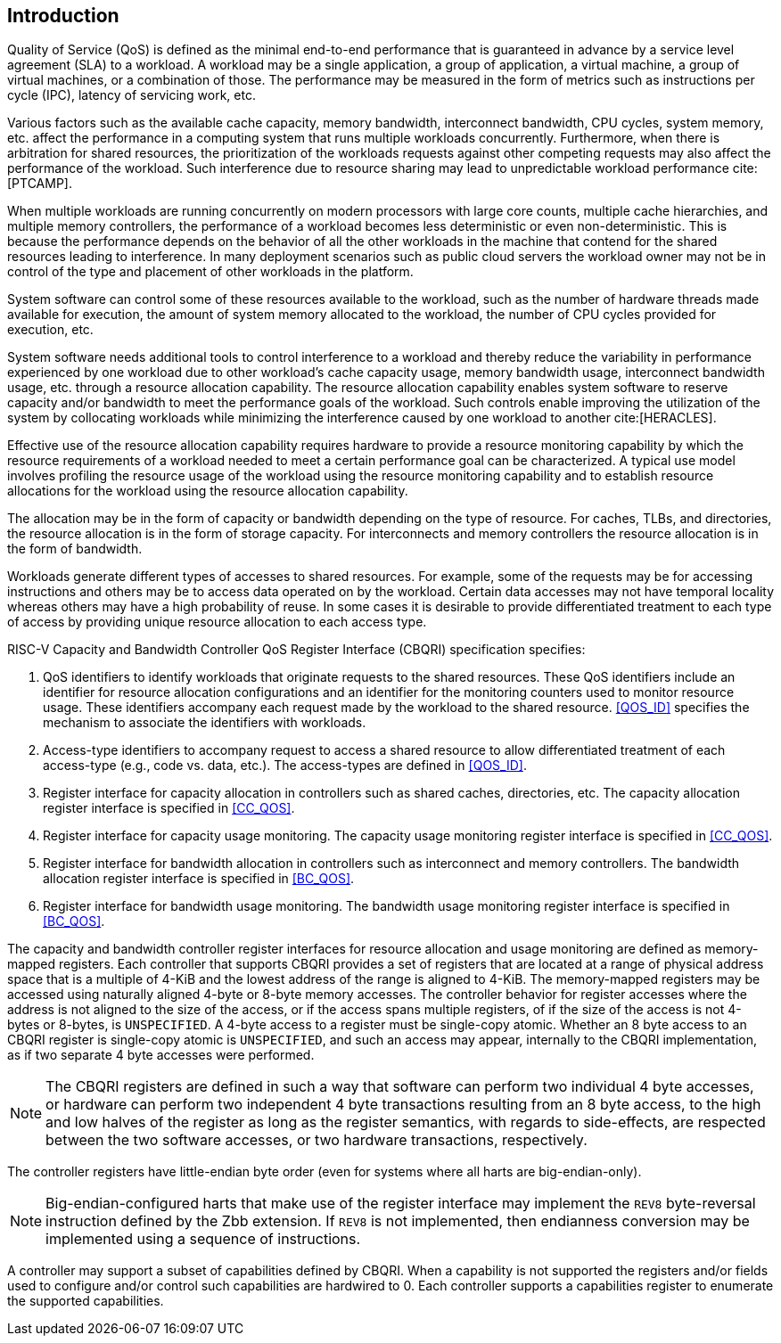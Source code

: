 [[intro]]
== Introduction

Quality of Service (QoS) is defined as the minimal end-to-end performance that
is guaranteed in advance by a service level agreement (SLA) to a workload. A
workload may be a single application, a group of application, a virtual machine,
a group of virtual machines, or a combination of those. The performance may
be measured in the form of metrics such as instructions per cycle (IPC), latency
of servicing work, etc.

Various factors such as the available cache capacity, memory bandwidth,
interconnect bandwidth, CPU cycles, system memory, etc. affect the performance
in a computing system that runs multiple workloads concurrently. Furthermore,
when there is arbitration for shared resources, the prioritization of the
workloads requests against other competing requests may also affect the
performance of the workload. Such interference due to resource sharing may lead
to unpredictable workload performance cite:[PTCAMP].

When multiple workloads are running concurrently on modern processors with large
core counts, multiple cache hierarchies, and multiple memory controllers, the
performance of a workload becomes less deterministic or even non-deterministic.
This is because the performance depends on the behavior of all the other
workloads in the machine that contend for the shared resources leading to
interference. In many deployment scenarios such as public cloud servers the
workload owner may not be in control of the type and placement of other
workloads in the platform.

System software can control some of these resources available to the workload,
such as the number of hardware threads made available for execution, the amount
of system memory allocated to the workload, the number of CPU cycles provided
for execution, etc. 

System software needs additional tools to control interference to a workload
and thereby reduce the variability in performance experienced by one workload
due to other workload’s cache capacity usage, memory bandwidth usage,
interconnect bandwidth usage, etc. through a resource allocation capability. The
resource allocation capability enables system software to reserve capacity
and/or bandwidth to meet the performance goals of the workload. Such controls
enable improving the utilization of the system by collocating workloads while
minimizing the interference caused by one workload to another cite:[HERACLES].

Effective use of the resource allocation capability requires hardware to provide
a resource monitoring capability by which the resource requirements of a
workload needed to meet a certain performance goal can be characterized. A
typical use model involves profiling the resource usage of the workload using
the resource monitoring capability and to establish resource allocations for the
workload using the resource allocation capability.

The allocation may be in the form of capacity or bandwidth depending on the type
of resource. For caches, TLBs, and directories, the resource allocation is in
the form of storage capacity. For interconnects and memory controllers the
resource allocation is in the form of bandwidth.

Workloads generate different types of accesses to shared resources. For example,
some of the requests may be for accessing instructions and others may be to
access data operated on by the workload. Certain data accesses may not have
temporal locality whereas others may have a high probability of reuse. In some
cases it is desirable to provide differentiated treatment to each type of access
by providing unique resource allocation to each access type.

RISC-V Capacity and Bandwidth Controller QoS Register Interface (CBQRI) 
specification specifies:

. QoS identifiers to identify workloads that originate requests to the shared
  resources. These QoS identifiers include an identifier for resource allocation
  configurations and an identifier for the monitoring counters used to monitor
  resource usage. These identifiers accompany each request made by the workload
  to the shared resource. <<QOS_ID>> specifies the mechanism to associate the
  identifiers with workloads.
. Access-type identifiers to accompany request to access a shared resource to
  allow differentiated treatment of each access-type (e.g., code vs. data,
  etc.). The access-types are defined in <<QOS_ID>>.
. Register interface for capacity allocation in controllers such as shared
  caches, directories, etc. The capacity allocation register interface is
  specified in <<CC_QOS>>.
. Register interface for capacity usage monitoring. The capacity usage
  monitoring register interface is specified in <<CC_QOS>>.
. Register interface for bandwidth allocation in controllers such as
  interconnect and memory controllers. The bandwidth allocation register
  interface is specified in <<BC_QOS>>.
. Register interface for bandwidth usage monitoring. The bandwidth
  usage monitoring register interface is specified in <<BC_QOS>>.

The capacity and bandwidth controller register interfaces for resource
allocation and usage monitoring are defined as memory-mapped registers. Each
controller that supports CBQRI provides a set of registers that are located at a
range of physical address space that is a multiple of 4-KiB and the lowest
address of the range is aligned to 4-KiB. The memory-mapped registers may be
accessed using naturally aligned 4-byte or 8-byte memory accesses. The
controller behavior for register accesses where the address is not aligned to
the size of the access, or if the access spans multiple registers, of if the
size of the access is not 4-bytes or 8-bytes, is `UNSPECIFIED`. A 4-byte access
to a register must be single-copy atomic. Whether an 8 byte access to an CBQRI
register is single-copy atomic is `UNSPECIFIED`, and such an access may appear,
internally to the CBQRI implementation, as if two separate 4 byte accesses were
performed.

[NOTE]
====
The CBQRI registers are defined in such a way that software can perform two
individual 4 byte accesses, or hardware can perform two independent 4 byte
transactions resulting from an 8 byte access, to the high and low halves of the
register as long as the register semantics, with regards to side-effects, are
respected between the two software accesses, or two hardware transactions,
respectively.
====

The controller registers have little-endian byte order (even for systems where
all harts are big-endian-only).

[NOTE]
====
Big-endian-configured harts that make use of the register interface may
implement the `REV8` byte-reversal instruction defined by the Zbb extension. If
`REV8` is not implemented, then endianness conversion may be implemented using a
sequence of instructions.
====

A controller may support a subset of capabilities defined by CBQRI. When a 
capability is not supported the registers and/or fields used to configure and/or
control such capabilities are hardwired to 0. Each controller supports a
capabilities register to enumerate the supported capabilities.

